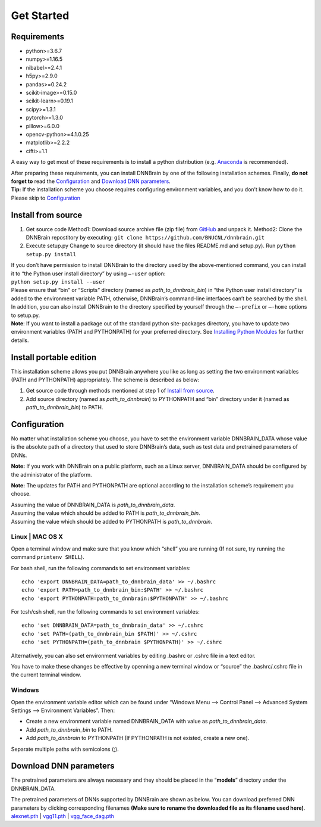 Get Started
===========

Requirements
------------

-  python>=3.6.7
-  numpy>=1.16.5
-  nibabel>=2.4.1
-  h5py>=2.9.0
-  pandas>=0.24.2
-  scikit-image>=0.15.0
-  scikit-learn>=0.19.1
-  scipy>=1.3.1
-  pytorch>=1.3.0
-  pillow>=6.0.0
-  opencv-python>=4.1.0.25
-  matplotlib>=2.2.2
-  cifti>=1.1

A easy way to get most of these requirements is to install a python
distribution (e.g.
`Anaconda <https://www.anaconda.com/products/individual>`__ is
recommended).

| After preparing these requirements, you can install DNNBrain by one of
  the following installation schemes. Finally, **do not forget to** read
  the `Configuration <#configuration>`__ and `Download DNN
  parameters <#download-dnn-parameters>`__.
| **Tip:** If the installation scheme you choose requires configuring
  environment variables, and you don’t know how to do it. Please skip to
  `Configuration <#configuration>`__

Install from source
-------------------

1. Get source code
   Method1: Download source archive file (zip file) from
   `GitHub <https://github.com/BNUCNL/dnnbrain>`__ and unpack it.
   Method2: Clone the DNNBrain repostitory by executing:
   ``git clone https://github.com/BNUCNL/dnnbrain.git``
2. Execute setup.py
   Change to source directory (it should have the files README.md and
   setup.py).
   Run ``python setup.py install``

| If you don’t have permission to install DNNBrain to the directory used
  by the above-mentioned command, you can install it to “the Python user
  install directory” by using ``–-user`` option:
| ``python setup.py install --user``
| Please ensure that “bin” or “Scripts” directory (named as
  *path_to_dnnbrain_bin*) in “the Python user install directory” is
  added to the environment variable PATH, otherwise, DNNBrain’s
  command-line interfaces can’t be searched by the shell.

| In addition, you can also install DNNBrain to the directory specified
  by yourself through the ``–-prefix`` or ``–-home`` options to setup.py.
| **Note**: If you want to install a package out of the standard python
  site-packages directory, you have to update two environment variables
  (PATH and PYTHONPATH) for your preferred directory. See `Installing
  Python Modules <https://docs.python.org/3/install/index.html>`__ for
  further details.

Install portable edition
------------------------

This installation scheme allows you put DNNBrain anywhere you like as
long as setting the two environment variables (PATH and PYTHONPATH)
appropriately. The scheme is described as below:

1. Get source code through methods mentioned at step 1 of `Install from
   source <#install-from-source>`__.
2. Add source directory (named as *path_to_dnnbrain*) to PYTHONPATH and
   “bin” directory under it (named as *path_to_dnnbrain_bin*) to PATH.

Configuration
-------------

No matter what installation scheme you choose, you have to set the
environment variable DNNBRAIN_DATA whose value is the absolute path of a
directory that used to store DNNBrain’s data, such as test data and
pretrained parameters of DNNs.

**Note:** If you work with DNNBrain on a public platform, such as a
Linux server, DNNBRAIN_DATA should be configured by the administrator of
the platform.

**Note:** The updates for PATH and PYTHONPATH are optional according to
the installation scheme’s requirement you choose.

| Assuming the value of DNNBRAIN_DATA is *path_to_dnnbrain_data*.
| Assuming the value which should be added to PATH is
  *path_to_dnnbrain_bin*.
| Assuming the value which should be added to PYTHONPATH is
  *path_to_dnnbrain*.

Linux \| MAC OS X
~~~~~~~~~~~~~~~~~

Open a terminal window and make sure that you know which “shell” you are
running (If not sure, try running the command ``printenv SHELL``).

For bash shell, run the following commands to set environment variables:

::

   echo 'export DNNBRAIN_DATA=path_to_dnnbrain_data' >> ~/.bashrc
   echo 'export PATH=path_to_dnnbrain_bin:$PATH' >> ~/.bashrc
   echo 'export PYTHONPATH=path_to_dnnbrain:$PYTHONPATH' >> ~/.bashrc

For tcsh/csh shell, run the following commands to set environment
variables:

::

   echo 'set DNNBRAIN_DATA=path_to_dnnbrain_data' >> ~/.cshrc
   echo 'set PATH=(path_to_dnnbrain_bin $PATH)' >> ~/.cshrc
   echo 'set PYTHONPATH=(path_to_dnnbrain $PYTHONPATH)' >> ~/.cshrc

Alternatively, you can also set environment variables by editing .bashrc
or .cshrc file in a text editor.

You have to make these changes be effective by openning a new terminal
window or “source” the .bashrc/.cshrc file in the current terminal
window.

Windows
~~~~~~~

Open the environment variable editor which can be found under “Windows
Menu —> Control Panel —> Advanced System Settings —> Environment
Variables”. Then:

-  Create a new environment variable named DNNBRAIN_DATA with value as
   *path_to_dnnbrain_data*.
-  Add *path_to_dnnbrain_bin* to PATH.
-  Add *path_to_dnnbrain* to PYTHONPATH (If PYTHONPATH is not existed,
   create a new one).

Separate multiple paths with semicolons (;).

Download DNN parameters
-----------------------

The pretrained parameters are always necessary and they should be placed
in the “**models**” directory under the DNNBRAIN_DATA.

| The pretrained parameters of DNNs supported by DNNBrain are shown as
  below. You can download preferred DNN parameters by clicking
  corresponding filenames **(Make sure to rename the downloaded file as
  its filename used here)**.
| `alexnet.pth <https://download.pytorch.org/models/alexnet-owt-4df8aa71.pth>`__
  \|
  `vgg11.pth <https://download.pytorch.org/models/vgg11-bbd30ac9.pth>`__
  \|
  `vgg_face_dag.pth <http://www.robots.ox.ac.uk/~albanie/models/pytorch-mcn/vgg_face_dag.pth>`__
